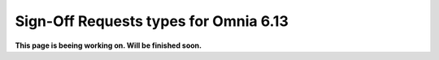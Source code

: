 Sign-Off Requests types for Omnia 6.13
=============================================

**This page is beeing working on. Will be finished soon.**



